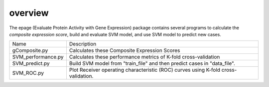 overview
--------
The epage (Evaluate Protein Activity with Gene Expression) package contains several programs
to calculate the *composite expression score*, build and evaluate SVM model, and use SVM model
to predict new cases.

+--------------------+----------------------------------------------------------------------------------------+
| Name               | Description                                                                            |
+--------------------+----------------------------------------------------------------------------------------+
| gComposite.py      | Calculates these Composite Expression Scores                                           |
+--------------------+----------------------------------------------------------------------------------------+
| SVM_performance.py | Calculates these performance metrics of K-fold cross-validation                        |
+--------------------+----------------------------------------------------------------------------------------+
| SVM_predict.py     | Build SVM model from "train_file" and then predict cases in "data_file".               |
+--------------------+----------------------------------------------------------------------------------------+
| SVM_ROC.py         | Plot Receiver operating characteristic (ROC) curves using K-fold cross-validation.     |
+--------------------+----------------------------------------------------------------------------------------+